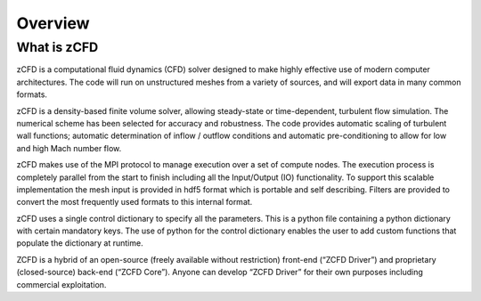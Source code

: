Overview
=================

What is zCFD
------------
zCFD is a computational fluid dynamics (CFD) solver designed to make highly effective use of modern computer architectures.  The code will run on unstructured meshes from a variety of sources, and will export data in many common formats.

zCFD is a density-based finite volume solver, allowing steady-state or time-dependent, turbulent flow simulation.  The numerical scheme has been selected for accuracy and robustness. The code provides automatic scaling of turbulent wall functions; automatic determination of inflow / outflow conditions and automatic pre-conditioning to allow for low and high Mach number flow.

zCFD makes use of the MPI protocol to manage execution over a set of compute nodes. The execution process is completely parallel from the start to finish including all the Input/Output (IO) functionality.
To support this scalable implementation the mesh input is provided in hdf5 format which is portable and self describing. Filters are provided to convert the most frequently used formats to this internal format.

zCFD uses a single control dictionary to specify all the parameters. This is a python file containing a python dictionary with certain mandatory keys. The use of python for the control dictionary enables the user to add custom functions that populate the dictionary at runtime.

ZCFD is a hybrid of an open-source (freely available without restriction) front-end (“ZCFD Driver”) and proprietary (closed-source) back-end (“ZCFD Core”). Anyone can develop “ZCFD Driver” for their own purposes including commercial exploitation.


